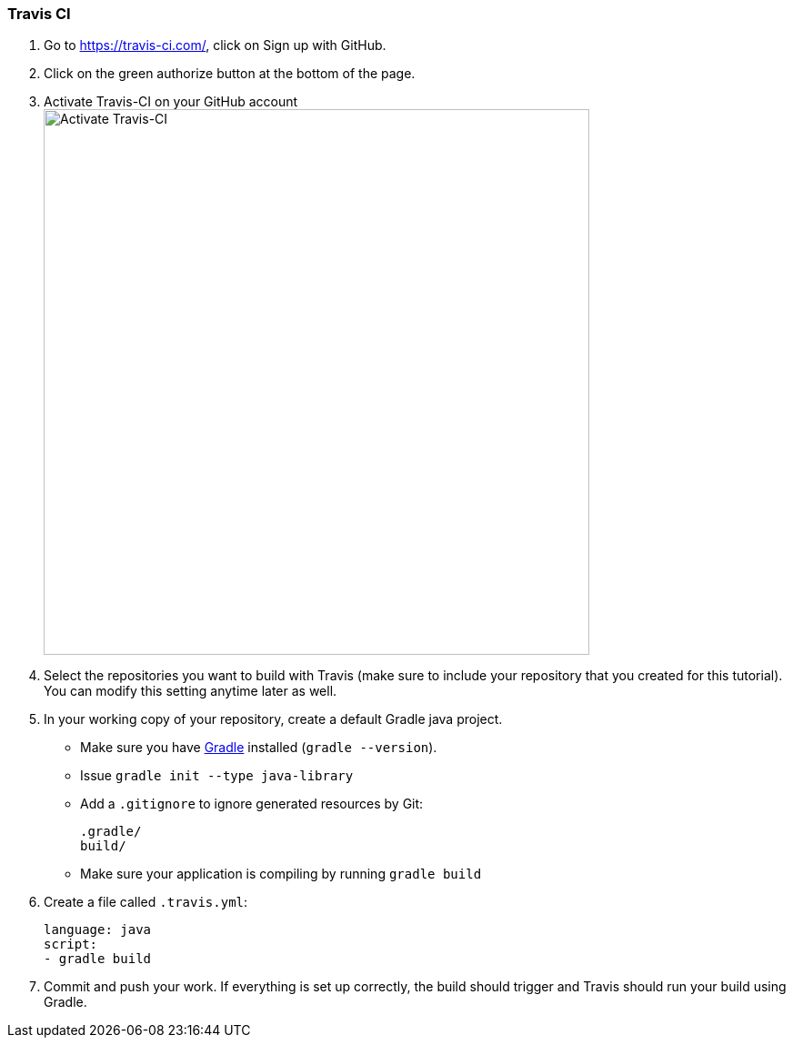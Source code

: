 === Travis CI

. Go to https://travis-ci.com/, click on Sign up with GitHub.

. Click on the green authorize button at the bottom of the page.

. Activate Travis-CI on your GitHub account +
image:figs/travis-activate.png[Activate Travis-CI,width=600]

. Select the repositories you want to build with Travis (make sure to include your repository that you created for this tutorial). You can modify this setting anytime later as well.

. In your working copy of your repository, create a default Gradle java project. 
* Make sure you have link:https://gradle.org/install/[Gradle] installed (`gradle --version`).
* Issue `gradle init --type java-library`
* Add a `.gitignore` to ignore generated resources by Git: 
+
[source]
----
.gradle/
build/
----
* Make sure your application is compiling by running `gradle build`

. Create a file called `.travis.yml`:
+
[source]
----
language: java
script:
- gradle build
----
. Commit and push your work. If everything is set up correctly, the build should trigger and Travis should run your build using Gradle.
